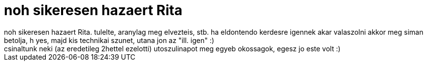 = noh sikeresen hazaert Rita

:slug: noh_sikeresen_hazaert_rita
:category: regi
:tags: hu
:date: 2007-02-03T01:16:10Z
++++
noh sikeresen hazaert Rita. tulelte, aranylag meg elvezteis, stb. ha eldontendo kerdesre igennek akar valaszolni akkor meg siman betolja, h yes, majd kis technikai szunet, utana jon az "ill. igen" :)<br>csinaltunk neki (az eredetileg 2hettel ezelotti) utoszulinapot meg egyeb okossagok, egesz jo este volt :)<br>
++++
